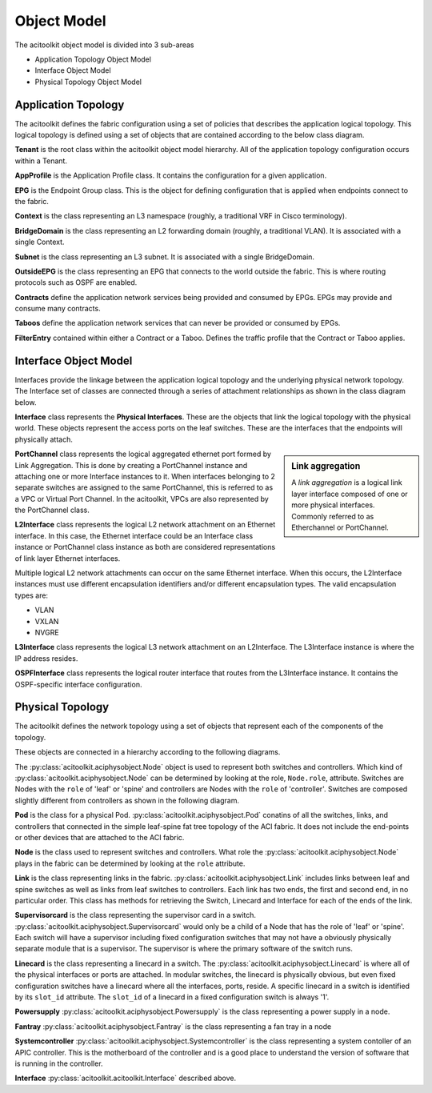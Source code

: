 Object Model
============

The acitoolkit object model is divided into 3 sub-areas

* Application Topology Object Model
* Interface Object Model
* Physical Topology Object Model

Application Topology
--------------------
The acitoolkit defines the fabric configuration using a set of
policies that describes the application logical topology.  This
logical topology is defined using a set of objects that are contained
according to the below class diagram.

.. image:: apptopo.png
	   
**Tenant** is the root class within the acitoolkit object model
hierarchy.  All of the application topology configuration occurs
within a Tenant.

**AppProfile** is the Application Profile class.  It contains the
configuration for a given application.

**EPG** is the Endpoint Group class.  This is the object for
defining configuration that is applied when endpoints connect to the
fabric.

**Context** is the class representing an L3 namespace (roughly, a
traditional VRF in Cisco terminology).

**BridgeDomain** is the class representing an L2 forwarding domain
(roughly, a traditional VLAN).  It is associated with a single
Context.

**Subnet** is the class representing an L3 subnet.  It is associated
with a single BridgeDomain.

**OutsideEPG** is the class representing an EPG that connects to the
world outside the fabric.  This is where routing protocols such as
OSPF are enabled.

**Contracts** define the application network services being provided
and consumed by EPGs.  EPGs may provide and consume many contracts.

**Taboos** define the application network services that can never be
provided or consumed by EPGs.

**FilterEntry** contained within either a Contract or a Taboo.
Defines the traffic profile that the Contract or Taboo applies.

Interface Object Model
----------------------
Interfaces provide the linkage between the application logical
topology and the underlying physical network topology.  The Interface
set of classes are connected through a series of attachment
relationships as shown in the class diagram below.

.. image:: interfacemodel.png

**Interface** class represents the **Physical Interfaces**.  These are the
objects that link the logical topology with the physical world.  These
objects represent the access ports on the leaf switches.  These are
the interfaces that the endpoints will physically attach.

.. sidebar:: Link aggregation

   A `link aggregation` is a logical link layer interface composed of
   one or more physical interfaces. Commonly referred to as
   Etherchannel or PortChannel.
   

**PortChannel** class represents the logical aggregated ethernet port
formed by Link Aggregation.  This is done by creating a PortChannel
instance and attaching one or more Interface instances to it.  When
interfaces belonging to 2 separate switches are assigned to the same
PortChannel, this is referred to as a VPC or Virtual Port Channel. In
the acitoolkit, VPCs are also represented by the PortChannel class.

**L2Interface** class represents the logical L2 network attachment on
an Ethernet interface.  In this case, the Ethernet interface could be
an Interface class instance or PortChannel class instance as both are
considered representations of link layer Ethernet interfaces.

Multiple logical L2 network attachments can occur on the same Ethernet
interface.  When this occurs, the L2Interface instances must use
different encapsulation identifiers and/or different encapsulation
types.  The valid encapsulation types are:

* VLAN
* VXLAN
* NVGRE

**L3Interface** class represents the logical L3 network attachment on
an L2Interface.  The L3Interface instance is where the IP address
resides.

**OSPFInterface** class represents the logical router interface that
routes from the L3Interface instance.  It contains the OSPF-specific
interface configuration.

Physical Topology
-----------------
The acitoolkit defines the network topology using a set of
objects that represent each of the components of the topology. 

These objects are connected in a hierarchy according to the following diagrams.

.. image:: objectModelTop.png
   :align: center

The :py:class:`acitoolkit.aciphysobject.Node` object is used to represent both switches and controllers.
Which kind of :py:class:`acitoolkit.aciphysobject.Node` can be determined by
looking at the role, ``Node.role``,
attribute.  Switches are Nodes with the ``role`` of 'leaf' or 'spine'
and controllers are Nodes with the ``role`` of 'controller'.  Switches
are composed slightly different from controllers as shown in the
following diagram.

.. image:: objectModelSwitch.png
   :align: center

.. image:: objectModelController.png
   :align: center

	   
**Pod** is the class for a physical Pod.  :py:class:`acitoolkit.aciphysobject.Pod` conatins of all the
switches, links, and controllers that connected in the simple leaf-spine
fat tree topology of the ACI fabric.  It does not include the
end-points or other devices that are attached to the ACI fabric.

**Node** is the class used to represent switches and controllers.
What role the :py:class:`acitoolkit.aciphysobject.Node` plays in the fabric can be determined by looking at
the ``role`` attribute.

**Link** is the class representing links in the fabric.  :py:class:`acitoolkit.aciphysobject.Link` includes
links between leaf and spine switches as well as links from leaf
switches to controllers.  Each link has two ends, the first and second
end, in no particular order.  This class has methods for retrieving
the Switch, Linecard and Interface for each of the ends of the link.

**Supervisorcard** is the class representing the supervisor card in a
switch.  :py:class:`acitoolkit.aciphysobject.Supervisorcard` would only be a child of a Node that has the role of
'leaf' or 'spine'.  Each switch will have a supervisor including fixed
configuration switches that may not have a obviously physically
separate module that is a supervisor.  The supervisor is where the
primary software of the switch runs.

**Linecard** is the class representing a linecard in a switch.  The
:py:class:`acitoolkit.aciphysobject.Linecard` is where all of the physical interfaces or ports are
attached.  In modular switches, the linecard is physically obvious,
but even fixed configuration switches have a linecard where all the interfaces,
ports, reside.  A specific linecard in a switch is identified by its
``slot_id`` attribute.  The ``slot_id`` of a linecard in a fixed configuration
switch is always '1'.

**Powersupply** :py:class:`acitoolkit.aciphysobject.Powersupply` is the class representing a power supply in a node.

**Fantray** :py:class:`acitoolkit.aciphysobject.Fantray` is the class representing a fan tray in a node

**Systemcontroller** :py:class:`acitoolkit.aciphysobject.Systemcontroller` is the class representing a system contoller of
an APIC controller.  This is the motherboard of the controller and is
a good place to understand the version of software that is running in
the controller.

**Interface** :py:class:`acitoolkit.acitoolkit.Interface` described above.


